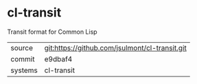 * cl-transit

Transit format for Common Lisp

|---------+------------------------------------------------|
| source  | git:https://github.com/jsulmont/cl-transit.git |
| commit  | e9dbaf4                                        |
| systems | cl-transit                                     |
|---------+------------------------------------------------|
